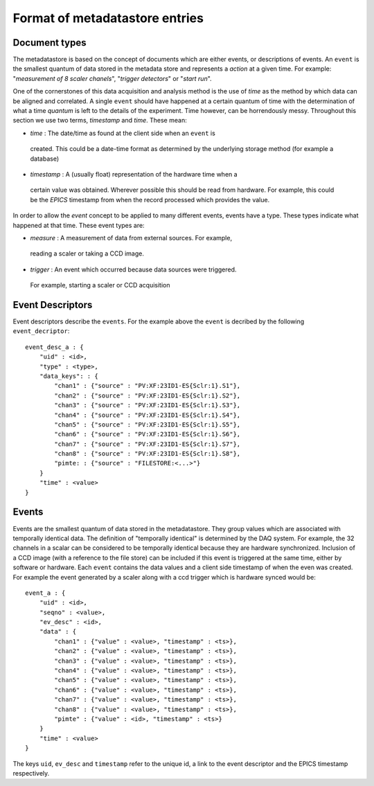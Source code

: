 Format of metadatastore entries
===============================

Document types
--------------

The metadatastore is based on the concept of documents which are either
events, or descriptions of events.  An ``event`` is the smallest quantum of data
stored in the metadata store and represents a *action* at a given time. For
example: "*measurement of 8 scaler chanels*", "*trigger detectors*" or
"*start run*". 

One of the cornerstones of this data acquisition and analysis method is the use
of *time* as the method by which data can be aligned and correlated. A single
``event`` should have happened at a certain quantum of time with the
determination of what a time *quantum* is left to the details of the
experiment. Time however, can be horrendously messy. Throughout this
section we use two terms, *timestamp* and *time*. These mean:

-   *time* : The date/time as found at the client side when an ``event`` is
  created. This could be a date-time format as determined by the underlying
  storage method (for example a database)

-   *timestamp* : A (usually float) representation of the hardware time when a
  certain value was obtained. Wherever possible this should be read from
  hardware. For example, this could be the *EPICS* timestamp from when the
  record processed which provides the value. 

In order to allow the *event* concept to be applied to many different events,
events have a type. These types indicate what happened at that time. These
event types are:

-   *measure* : A measurement of data from external sources. For example,
  reading a scaler or taking a CCD image. 
-   *trigger* : An event which occurred because data sources were triggered.
  For example, starting a scaler or CCD acquisition

Event Descriptors
-----------------

Event descriptors describe the ``events``. For the example above the ``event``
is decribed by the following ``event_decriptor``::

    event_desc_a : {
        "uid" : <id>,
        "type" : <type>,
        "data_keys": : {
            "chan1" : {"source" : "PV:XF:23ID1-ES{Sclr:1}.S1"},
            "chan2" : {"source" : "PV:XF:23ID1-ES{Sclr:1}.S2"},
            "chan3" : {"source" : "PV:XF:23ID1-ES{Sclr:1}.S3"},
            "chan4" : {"source" : "PV:XF:23ID1-ES{Sclr:1}.S4"},
            "chan5" : {"source" : "PV:XF:23ID1-ES{Sclr:1}.S5"},
            "chan6" : {"source" : "PV:XF:23ID1-ES{Sclr:1}.S6"},
            "chan7" : {"source" : "PV:XF:23ID1-ES{Sclr:1}.S7"},
            "chan8" : {"source" : "PV:XF:23ID1-ES{Sclr:1}.S8"}, 
            "pimte: : {"source" : "FILESTORE:<...>"}
        }
        "time" : <value>
    }

Events
------

Events are the smallest quantum of data stored in the metadatastore. They group
values which are associated with temporally identical data. The definition of
"temporally identical" is determined by the DAQ system. For example, the 32
channels in a scalar can be considered to be temporally identical because they
are hardware synchronized. Inclusion of a CCD image (with a reference to the
file store) can be included if this event is triggered at the same time, either
by software or hardware.  Each ``event`` contains the data values and a client
side timestamp of when the even was created. For example the event generated by
a scaler along with a ccd trigger which is hardware synced would be::

    event_a : {
        "uid" : <id>,
        "seqno" : <value>,
        "ev_desc" : <id>,
        "data" : {
            "chan1" : {"value" : <value>, "timestamp" : <ts>},
            "chan2" : {"value" : <value>, "timestamp" : <ts>},
            "chan3" : {"value" : <value>, "timestamp" : <ts>},
            "chan4" : {"value" : <value>, "timestamp" : <ts>},
            "chan5" : {"value" : <value>, "timestamp" : <ts>},
            "chan6" : {"value" : <value>, "timestamp" : <ts>},
            "chan7" : {"value" : <value>, "timestamp" : <ts>},
            "chan8" : {"value" : <value>, "timestamp" : <ts>},
            "pimte" : {"value" : <id>, "timestamp" : <ts>}
        }
        "time" : <value>
    }

The keys ``uid``, ``ev_desc`` and ``timestamp`` refer to the unique id, a link
to the event descriptor and the EPICS timestamp respectively.



